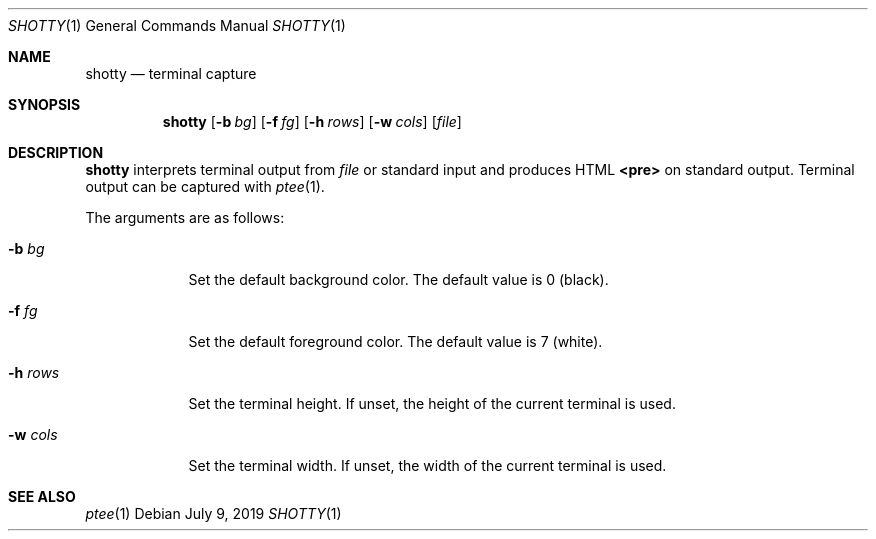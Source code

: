 .Dd July 9, 2019
.Dt SHOTTY 1
.Os
.
.Sh NAME
.Nm shotty
.Nd terminal capture
.
.Sh SYNOPSIS
.Nm
.Op Fl b Ar bg
.Op Fl f Ar fg
.Op Fl h Ar rows
.Op Fl w Ar cols
.Op Ar file
.
.Sh DESCRIPTION
.Nm
interprets terminal output from
.Ar file
or standard input
and produces HTML
.Sy <pre>
on standard output.
Terminal output can be captured with
.Xr ptee 1 .
.
.Pp
The arguments are as follows:
.Bl -tag -width "-w cols"
.It Fl b Ar bg
Set the default background color.
The default value is 0 (black).
.It Fl f Ar fg
Set the default foreground color.
The default value is 7 (white).
.It Fl h Ar rows
Set the terminal height.
If unset,
the height of the current terminal is used.
.It Fl w Ar cols
Set the terminal width.
If unset,
the width of the current terminal is used.
.El
.
.Sh SEE ALSO
.Xr ptee 1
